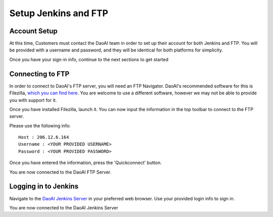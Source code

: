 Setup Jenkins and FTP
============================

Account Setup
-------------
At this time, Customers must contact the DaoAI team in order to set up their account for both Jenkins and FTP.
You will be provided with a username and password, and they will be identical for both platforms for simplicity.

Once you have your sign-in info, continue to the next sections to get started

Connecting to FTP
-----------------
In order to connect to DaoAI's FTP server, you will need an FTP Navigator.
DaoAI's recommended software for this is Filezilla, `which you can find here <https://filezilla-project.org/download.php?type=client>`_.
You are welcome to use a different software, however we may not be able to provide you with support for it.

Once you have installed Filezilla, launch it.
You can now input the information in the top toolbar to connect to the FTP server.

.. image:: images/jenkins-setup-im1.png
    :align: center

Please use the following info::

    Host : 206.12.6.164
    Username : <YOUR PROVIDED USERNAME>
    Password : <YOUR PROVIDED PASSWORD>

Once you have entered the information, press the 'Quickconnect' button.

You are now connected to the DaoAI FTP Server.

Logging in to Jenkins
---------------------
Navigate to the `DaoAI Jenkins Server <http://206.12.6.164:8080/login?from=%2F>`_ in your preferred web browser.
Use your provided login info to sign in.

You are now connected to the DaoAI Jenkins Server
